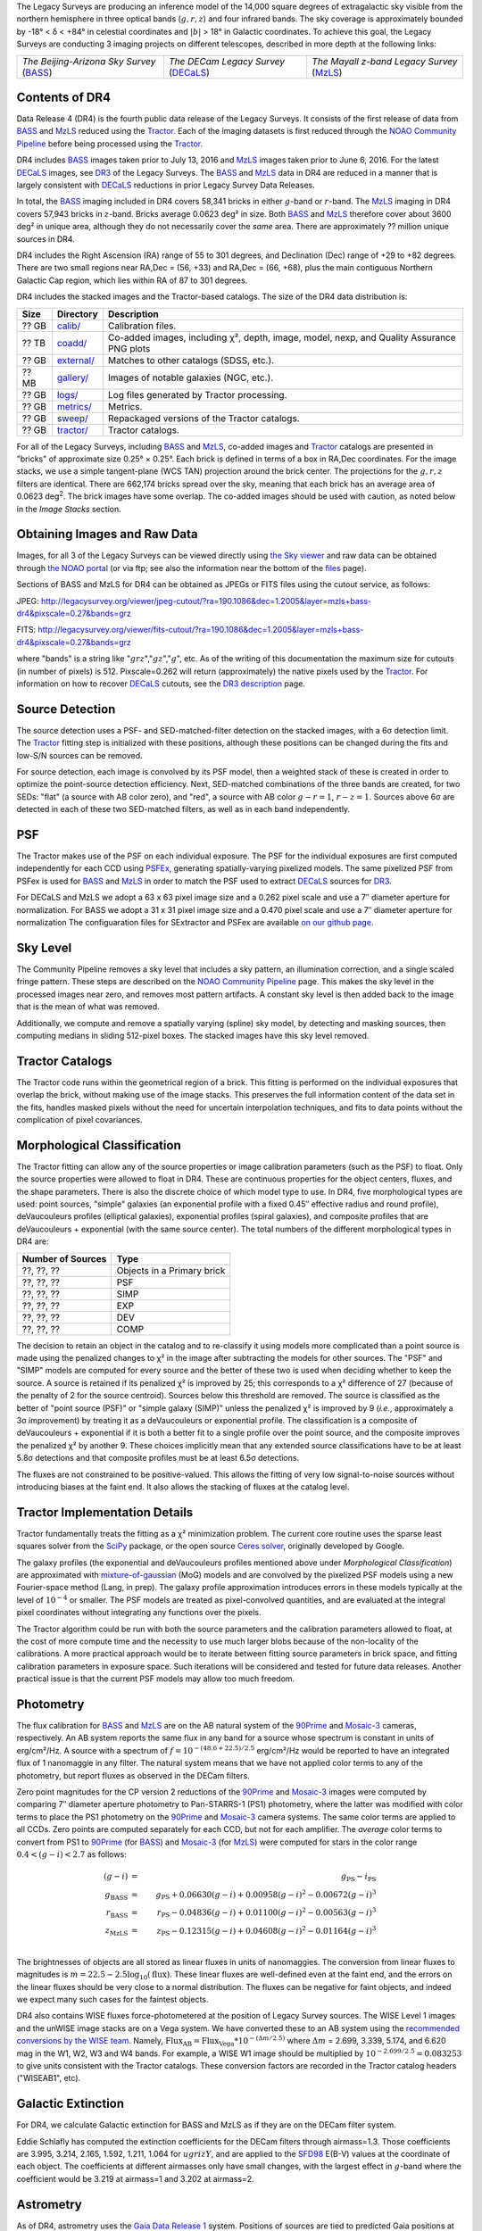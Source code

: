 .. title: Data Release Description
.. slug: description
.. tags: mathjax
.. description:

.. |sigma|    unicode:: U+003C3 .. GREEK SMALL LETTER SIGMA
.. |sup2|     unicode:: U+000B2 .. SUPERSCRIPT TWO
.. |alpha|      unicode:: U+003B1 .. GREEK SMALL LETTER ALPHA
.. |chi|      unicode:: U+003C7 .. GREEK SMALL LETTER CHI
.. |delta|    unicode:: U+003B4 .. GREEK SMALL LETTER DELTA
.. |deg|    unicode:: U+000B0 .. DEGREE SIGN
.. |times|  unicode:: U+000D7 .. MULTIPLICATION SIGN
.. |plusmn| unicode:: U+000B1 .. PLUS-MINUS SIGN
.. |Prime|    unicode:: U+02033 .. DOUBLE PRIME

The Legacy Surveys are producing an inference model of the 14,000 square degrees
of extragalactic sky visible from the northern hemisphere in three optical bands
(:math:`g,r,z`) and four infrared bands.  The sky coverage is approximately bounded by
-18\ |deg| < |delta| < +84\ |deg| in celestial coordinates and :math:`|b|` > 18\
|deg| in Galactic coordinates. To achieve this goal, the Legacy Surveys are conducting
3 imaging projects on different telescopes, described in more depth at the following links:

========================================== ===================================== ===========================================
*The Beijing-Arizona Sky Survey* (`BASS`_) *The DECam Legacy Survey* (`DECaLS`_) *The Mayall z-band Legacy Survey* (`MzLS`_)
========================================== ===================================== ===========================================

.. _`BASS`: ../../bass
.. _`DECaLS`: ../../decamls
.. _`MzLS`: ../../mzls
.. _`Tractor`: https://github.com/dstndstn/tractor
.. _`NOAO Community Pipeline`: http://www.noao.edu/noao/staff/fvaldes/CPDocPrelim/PL201_3.html
.. _`Ceres solver`: http://ceres-solver.org
.. _`SciPy`: http://www.scipy.org
.. _`mixture-of-gaussian`: http://arxiv.org/abs/1210.6563
.. _`SFD98`: https://arxiv.org/abs/astro-ph/9710327
.. _`recommended conversions by the WISE team`: http://wise2.ipac.caltech.edu/docs/release/allsky/expsup/sec4_4h.html#conv2ab
.. _`Gaia Data Release 1`: http://gaia.esac.esa.int/documentation/GDR1/index.html 
.. _`DR3`: ../../dr3
.. _`DR2`: ../../dr2

Contents of DR4
===============

Data Release 4 (DR4) is the fourth public data release of the Legacy Surveys. It consists of the
first release of data from `BASS`_ and `MzLS`_
reduced using the `Tractor`_. Each of the imaging
datasets is first reduced through the `NOAO Community Pipeline`_ before being processed 
using the `Tractor`_.

DR4 includes `BASS`_ images taken prior to July 13, 2016 and `MzLS`_ images taken
prior to June 6, 2016. For the latest `DECaLS`_ images, see 
`DR3`_ of the Legacy Surveys.
The `BASS`_ and `MzLS`_ data in DR4 are reduced in a manner that is largely
consistent with `DECaLS`_ reductions in prior Legacy Survey Data Releases. 

In total, the `BASS`_ imaging included in DR4 covers 58,341 bricks in either 
:math:`g`-band or :math:`r`-band. The `MzLS`_ imaging in DR4 covers 57,943
bricks in :math:`z`-band. Bricks average 0.0623 deg\ |sup2| in size. 
Both `BASS`_ and `MzLS`_ therefore cover about 3600 deg\ |sup2| in
unique area, although they do not necessarily cover the *same* area. There are 
approximately ?? million unique sources in DR4.

DR4 includes the Right Ascension (RA) range of 55 to 301 degrees, and
Declination (Dec) range of +29 to +82 degrees.  There are two small
regions near RA,Dec = (56, +33) and RA,Dec = (66, +68), plus the main
contiguous Northern Galactic Cap region, which lies within RA of 87 to
301 degrees.

DR4 includes the stacked images and the Tractor-based catalogs.
The size of the DR4 data distribution is:

======= ============ =======================
Size    Directory    Description
======= ============ =======================
 ?? GB  `calib/`_    Calibration files.
?? TB   `coadd/`_    Co-added images, including |chi|\ |sup2|, depth, image, model, nexp, and Quality Assurance PNG plots
 ?? GB  `external/`_ Matches to other catalogs (SDSS, etc.).
 ?? MB  `gallery/`_  Images of notable galaxies (NGC, etc.).
?? GB   `logs/`_     Log files generated by Tractor processing.
 ?? GB  `metrics/`_  Metrics.
 ?? GB  `sweep/`_    Repackaged versions of the Tractor catalogs.
 ?? GB  `tractor/`_  Tractor catalogs.
======= ============ =======================

.. _`calib/`: http://portal.nersc.gov/project/cosmo/data/legacysurvey/dr4/calib/
.. _`coadd/`: http://portal.nersc.gov/project/cosmo/data/legacysurvey/dr4/coadd/
.. _`external/`: http://portal.nersc.gov/project/cosmo/data/legacysurvey/dr4/external/
.. _`gallery/`: http://portal.nersc.gov/project/cosmo/data/legacysurvey/dr4/gallery/
.. _`logs/`: http://portal.nersc.gov/project/cosmo/data/legacysurvey/dr4/logs/
.. _`metrics/`: http://portal.nersc.gov/project/cosmo/data/legacysurvey/dr4/metrics/
.. _`sweep/`: http://portal.nersc.gov/project/cosmo/data/legacysurvey/dr4/sweep/
.. _`tractor/`: http://portal.nersc.gov/project/cosmo/data/legacysurvey/dr4/tractor/

For all of the Legacy Surveys, including `BASS`_ and `MzLS`_, co-added images and 
`Tractor`_ catalogs are presented in "bricks" of approximate
size 0.25\ |deg| |times| 0.25\ |deg|.  Each brick is defined in terms of a box in RA,Dec
coordinates.  For the image stacks, we use a simple tangent-plane (WCS TAN)
projection around the brick center. The projections for the :math:`g,r,z` filters are identical.  
There are 662,174 bricks spread over the sky, meaning that each brick has an average
area of 0.0623 deg\ :sup:`2`\ . The brick images have some overlap.
The co-added images should be
used with caution, as noted below in the *Image Stacks* section.

Obtaining Images and Raw Data
==============================

Images, for all 3 of the Legacy Surveys can be viewed 
directly using `the Sky viewer`_
and raw data can be obtained through `the NOAO portal`_ (or via ftp; see also the information near
the bottom of the `files`_ page).

Sections of BASS and MzLS for DR4 can be obtained as JPEGs or FITS files using
the cutout service, as follows:

JPEG: http://legacysurvey.org/viewer/jpeg-cutout/?ra=190.1086&dec=1.2005&layer=mzls+bass-dr4&pixscale=0.27&bands=grz

FITS: http://legacysurvey.org/viewer/fits-cutout/?ra=190.1086&dec=1.2005&layer=mzls+bass-dr4&pixscale=0.27&bands=grz

where "bands" is a string like ":math:`grz`",":math:`gz`",":math:`g`", etc.  As of the 
writing of this documentation the maximum size for cutouts (in number of pixels) is 512.
Pixscale=0.262 will return (approximately) the native pixels used by the `Tractor`_.
For information on how to recover `DECaLS`_ cutouts, see the `DR3 description`_ page.

.. _`DR3 description`: ../../dr3/description
.. _`files`: ../files
.. _`the Sky viewer`: http://legacysurvey.org/viewer
.. _`the NOAO portal`: http://archive.noao.edu/search/query

Source Detection
================

The source detection uses a PSF- and SED-matched-filter detection on
the stacked images, with a 6\ |sigma| detection limit.
The `Tractor`_ fitting step is initialized with these positions, although
these positions can be changed during the fits and
low-S/N sources can be removed.

For source detection, each image is convolved by its PSF model,
then a weighted stack
of these is created in order to optimize the point-source detection
efficiency.  Next, SED-matched combinations of the three bands are
created, for two SEDs: "flat" (a source with AB color zero), and
"red", a source with AB color :math:`g-r = 1`, :math:`r-z = 1`.  Sources above 6\ |sigma|
are detected in each of these two SED-matched filters, as well as in each band independently.

PSF
===

The Tractor makes use of the PSF on each individual exposure. The PSF for 
the individual exposures are first computed independently for each CCD
using PSFEx_, generating spatially-varying pixelized models.
The same pixelized PSF from PSFex is used for `BASS`_ and `MzLS`_ in order to
match the PSF used to extract `DECaLS`_ sources for `DR3`_.

For DECaLS and MzLS we adopt a 63 x 63 pixel image size and a 0.262 pixel scale and use a 
7\ |Prime| diameter aperture for normalization. For BASS we adopt a 31 x 31 pixel image size and
a 0.470 pixel scale and use a 7\ |Prime| diameter aperture for normalization 
The configuaration files for SExtractor and PSFex are available `on our github page`_.

.. _`PSFEx`: http://www.astromatic.net/software/psfex
.. _`on our github page`: https://github.com/legacysurvey/legacypipe-dir/tree/master/calib/se-config

Sky Level
=========

The Community Pipeline removes a sky level that includes a sky pattern, an illumination correction,
and a single scaled fringe pattern.  These steps are described on the `NOAO Community Pipeline`_
page.
This makes the sky level in the processed images near zero, and removes most pattern artifacts.
A constant sky level is then added back to the image that is the mean of what was removed.

Additionally, we compute and remove a spatially varying (spline) sky
model, by detecting and masking sources, then computing medians in
sliding 512-pixel boxes.  The stacked images have this sky level
removed.

Tractor Catalogs
================

The Tractor code runs within the geometrical region
of a brick.  This fitting is performed on the individual exposures
that overlap the brick, without making use of the image stacks.
This preserves the full information content of the data set in the fits,
handles masked pixels without the need for uncertain interpolation techniques,
and fits to data points without the complication of pixel covariances.

Morphological Classification
============================

The Tractor fitting can allow any of the source properties or
image calibration parameters (such as the PSF) to float.
Only the source properties were allowed to float in DR4.
These are continuous properties for the object centers, fluxes,
and the shape parameters. There is also the discrete choice of which
model type to use. In DR4, five morphological types are used: point sources,
"simple" galaxies (an exponential profile with a fixed 0.45\ |Prime| effective radius 
and round profile), deVaucouleurs profiles
(elliptical galaxies), exponential profiles (spiral galaxies), and composite
profiles that are deVaucouleurs + exponential (with the same source center).
The total numbers of the different morphological types in DR4 are:

================= ==================
Number of Sources Type
================= ==================
    ??, ??, ??    Objects in a Primary brick
    ??, ??, ??    PSF
    ??, ??, ??    SIMP
    ??, ??, ??    EXP
    ??, ??, ??    DEV
    ??, ??, ??    COMP
================= ==================

The decision to retain an object in the catalog and to re-classify it using
models more complicated than a point source is made using the penalized
changes to |chi|\ |sup2| in the image after subtracting the models for
other sources.
The "PSF" and "SIMP" models are computed for
every source and the better of these two is used when deciding whether to keep
the source.  A source is retained if its penalized |chi|\ |sup2| is improved by 25;
this corresponds to a |chi|\ |sup2| difference of 27 (because of the penalty
of 2 for the source centroid).  Sources below this threshold are removed.
The source is classified as the better of "point source (PSF)" or "simple galaxy (SIMP)"
unless the penalized |chi|\ |sup2|
is improved by 9 (*i.e.*, approximately a 3\ |sigma| improvement) by treating
it as a deVaucouleurs or exponential profile.
The classification is a composite of deVaucouleurs + exponential if it is both a
better fit to a single profile over the point source, and the composite improves
the penalized |chi|\ |sup2| by another 9.  These choices implicitly mean
that any extended source classifications have to be at least 5.8\ |sigma| detections
and that composite profiles must be at least 6.5\ |sigma| detections.

The fluxes are not constrained to be positive-valued.  This allows
the fitting of very low signal-to-noise sources without introducing
biases at the faint end.  It also allows the stacking of fluxes
at the catalog level.


Tractor Implementation Details
==============================

Tractor fundamentally treats the fitting as a |chi|\ |sup2| minimization
problem.  The current core routine uses the sparse least squares
solver from the `SciPy`_ package, or the open source
`Ceres solver`_, originally developed by Google.

The galaxy profiles (the exponential and deVaucouleurs profiles mentioned above
under *Morphological Classification*) are approximated
with `mixture-of-gaussian`_ (MoG) models
and are convolved by the pixelized PSF models using a new Fourier-space
method (Lang, in prep).
The galaxy profile approximation introduces errors in these
models typically at the level of :math:`10^{-4}` or smaller.
The PSF models are treated as pixel-convolved quantities,
and are evaluated at the integral pixel coordinates without integrating
any functions over the pixels.

The Tractor algorithm could be run with both the source parameters
and the calibration parameters allowed to float, at the cost of
more compute time and the necessity to use much larger blobs because
of the non-locality of the calibrations.  A more practical approach
would be to iterate between fitting source parameters in brick space,
and fitting calibration parameters in exposure space.  Such iterations
will be considered and tested for future data releases.
Another practical issue is that the current PSF models may allow
too much freedom.

Photometry
==========

The flux calibration for `BASS`_ and `MzLS`_ are on the AB natural system of the `90Prime`_ 
and `Mosaic-3`_ cameras, respectively.
An AB system reports the same flux in any band for a source whose spectrum is
constant in units of erg/cm\ |sup2|/Hz. A source with a spectrum of
:math:`f = 10^{-(48.6+22.5)/2.5}` erg/cm\ |sup2|/Hz
would be reported to have an integrated flux of 1 nanomaggie in any filter.
The natural system means that we have not
applied color terms to any of the photometry, but report fluxes as observed in the DECam filters.

Zero point magnitudes for the CP version 2 reductions of the `90Prime`_ and `Mosaic-3`_ images
were computed by comparing 7\ |Prime| diameter aperture photometry to Pan-STARRS-1 (PS1)
photometry, where the latter was modified with color terms
to place the PS1 photometry on the `90Prime`_ and `Mosaic-3`_ camera systems.  
The same color terms are applied to all CCDs.
Zero points are computed separately for each CCD, but not for each amplifier.
The *average* color terms to convert from PS1 to `90Prime`_ (for `BASS`_) and 
`Mosaic-3`_ (for `MzLS`_)  were computed for stars
in the color range :math:`0.4 < (g-i) < 2.7` as follows:

.. math::
               (g-i) & = & g_{\mathrm{PS}} - i_{\mathrm{PS}} \\
   g_{\mathrm{BASS}} & = & g_{\mathrm{PS}} + 0.06630 (g-i) + 0.00958 (g-i)^2 - 0.00672 (g-i)^3 \\
   r_{\mathrm{BASS}} & = & r_{\mathrm{PS}} - 0.04836 (g-i) + 0.01100 (g-i)^2 - 0.00563 (g-i)^3 \\
   z_{\mathrm{MzLS}} & = & z_{\mathrm{PS}} - 0.12315 (g-i) + 0.04608 (g-i)^2 - 0.01164 (g-i)^3 \\

The brightnesses of objects are all stored as linear fluxes in units of nanomaggies.  The conversion
from linear fluxes to magnitudes is :math:`m = 22.5 - 2.5 \log_{10}(\mathrm{flux})`. These linear fluxes are well-defined even at the faint end, and the errors on the linear fluxes should
be very close to a normal distribution.  The fluxes can be negative for faint objects, and indeed we
expect many such cases for the faintest objects.

DR4 also contains WISE fluxes force-photometered at the position of Legacy Survey sources.
The WISE Level 1 images and the unWISE image stacks are on a Vega system.
We have converted these to an AB system using the `recommended conversions by
the WISE team`_. Namely,
:math:`\mathrm{Flux}_{\mathrm{AB}} = \mathrm{Flux}_{\mathrm{Vega}} * 10^{-(\Delta m/2.5)}`
where :math:`\Delta m` = 2.699, 3.339, 5.174, and 6.620 mag in the W1, W2, W3 and W4 bands.
For example, a WISE W1 image should be multiplied by :math:`10^{-2.699/2.5} = 0.083253` to
give units consistent with the Tractor catalogs. These conversion factors are recorded in the
Tractor catalog headers ("WISEAB1", etc).

.. _`Mosaic-3`: http://www-kpno.kpno.noao.edu/mosaic/index.html
.. _`90Prime`: https://soweb.as.arizona.edu/~tscopewiki/doku.php?id=90prime_info

Galactic Extinction
===================

For DR4, we calculate Galactic extinction for BASS and MzLS as if they are on the DECam filter system.

Eddie Schlafly has computed the extinction coefficients for the DECam filters through airmass=1.3.
Those coefficients are 3.995, 3.214, 2.165, 1.592, 1.211, 1.064 for :math:`ugrizY`, and are applied
to the `SFD98`_ E(B-V) values at the coordinate of each object.  The coefficients at different airmasses
only have small changes, with the largest effect in :math:`g`-band where the coefficient would be 3.219
at airmass=1 and 3.202 at airmass=2.


Astrometry
==========

As of DR4, astrometry uses the `Gaia Data Release 1`_ system. Positions of sources are tied to predicted Gaia positions at
the epoch of the corresponding Legacy Survey observation. The residuals are typically smaller than |plusmn|\ 0.03\ |Prime|.

Astrometric calibration of MzLS data is conducted using Gaia astrometric positions of stars matched to Pan-STARRS-1 (PS1). 
The same matched objects are used for both astrometric and photometric calibration. There are some areas of sky where Gaia 
has "holes," i.e., where stars brighter than the Gaia magnitude limit are missing from the Gaia catalog. As a result, in 
some regions of the survey there are fewer matches to a given bright magnitude limit in the PS1-Gaia catalog than there 
are in the PS1 catalog that was used for astrometric calibration in, e.g., `DR3`_ of the Legacy Surveys.


Image Stacks
============

The image stacks are provided for convenience, but were not used in the Tractor fits.
These images are oversized by approximately 260 pixels in each dimension.
These are tangent projections centered at each brick center, North up, with dimensions of 3600 |times| 3600
and a scale of 0.262\ |Prime|/pix.  The image stacks are computed using Lanczos-3
interpolation. These stacks should not be used for "precision" work.


Depths
======

As of `DR2`_ of the Legacy Surveys, the median 5\ |sigma| point source (AB) depths for areas with 3 observations 
in DECaLS was :math:`g=24.65`, :math:`r=23.61`, :math:`z=22.84`. DR4 should reach similar depths.
This is based upon the formal errors in the Tractor catalogs for point sources; those 
errors need further confirmation. This can be compared to the predicted proposed 
depths for 2 observations at 1.5\ |Prime| seeing of :math:`g=24.7`, :math:`r=23.9`, :math:`z=23.0`.

For MzLS, the median 5\ |sigma| point source (AB) depth for areas with 3 observations is  
:math:`z=23.04`. 90% of the individual CCDs are deeper than :math:`z=22.81`.

Code Versions
=============

* `LegacyPipe <https://github.com/legacysurvey/legacypipe>`_: mixture of versions, ranging from ``dr3e-834-g419c0ff`` to ``dr3e-887-g068df7a`` (these are git version strings). The version used is documented in the Tractor header card ``LEGPIPEV``. The date range of the versions is 3/15/2017 to 4/19/2017.
* `Astrometry.net <https://github.com/dstndstn/astrometry.net>`_: 0.67, git versions ``0.67-188-gfcdd3c0`` to ``0.67-152-gfa03658`` (dates 3/6/2017 to 4/15/2017).
* `Tractor <https://github.com/dstndstn/tractor>`_: dr4, git versions ``dr4.1-9-gc73f1ab`` to ``dr4.1-9-ga5cfaa3`` (dates 2/22/2017 to 3/31/2017).
* NOAO Community Pipeline: mixture of versions; recorded as ``PLVER``.

.. * SourceExtractor 2.19.5, PSFEx 3.17.1


Glossary
========

BASS
    `Beijing-Arizona Sky Survey <http://legacysurvey.org/bass>`_.

Blob
    Continguous region of pixels above a detection threshold and neighboring
    pixels; Tractor is optimized within blobs.

Brick
    A region bounded by lines of constant RA and DEC; reductions
    are performed within bricks of size approximately 0.25\ |deg| |times| 0.25\ |deg|.

CP
    Community Pipeline (DECam reduction pipeline operated by NOAO;
    http://www.noao.edu/noao/staff/fvaldes/CPDocPrelim/PL201_3.html).

DECaLS
    `Dark Energy Camera Legacy Survey <http://legacysurvey.org/decamls>`_.

DR2
    DECam Legacy Survey Data Release 2.

DR3
    DECam Legacy Survey Data Release 3.

DR4
    DECam Legacy Survey Data Release 4.

DECam
    Dark Energy Camera on the NOAO Blanco 4-meter telescope.

maggie
    Linear flux units, where an object with an AB magnitude of 0 has a
    flux of 1.0 maggie.  A convenient unit is the nanomaggie: a flux of 1 nanomaggie
    corresponds to an AB magnitude of 22.5.

MoG
    Mixture-of-gaussian model to approximate the galaxy models (http://arxiv.org/abs/1210.6563).

MzLS
    `Mayall z-band Legacy Survey <http://legacysurvey.org/mzls>`_.

NOAO
    `National Optical Astronomy Observatory <http://www.noao.edu>`_.

nanomaggie
    Linear flux units, where an object with an AB magnitude of 22.5 has a flux
    of :math:`1 \times 10^{-9}` maggie or 1.0 nanomaggie.

PSF
    Point spread function.

PSFEx
    `Emmanuel Bertin's PSF fitting code <http://www.astromatic.net/software/psfex>`_.

SDSS
    `Sloan Digital Sky Survey <http://www.sdss.org>`_.

SDSS DR12
    `Sloan Digital Sky Survey Data Release 12 <https://www.sdss.org/dr12/>`_.

SDSS DR13
    `Sloan Digital Sky Survey Data Release 13 <https://www.sdss.org/dr13/>`_.

SED
    Spectral energy distribution.

SourceExtractor
    `Source Extractor reduction code <http://www.astromatic.net/software/sextractor>`_.

SFD98
    Schlegel, Finkbeiner & Davis 1998 extinction maps (http://adsabs.harvard.edu/abs/1998ApJ...500..525S).

Tractor
    `Dustin Lang's inference code <https://github.com/dstndstn/tractor>`_.

unWISE
    New coadds of the WISE imaging, at original full resolution
    (http://unwise.me, http://arxiv.org/abs/1405.0308).

WISE
    `Wide Infrared Survey Explorer <http://wise.ssl.berkeley.edu>`_.
